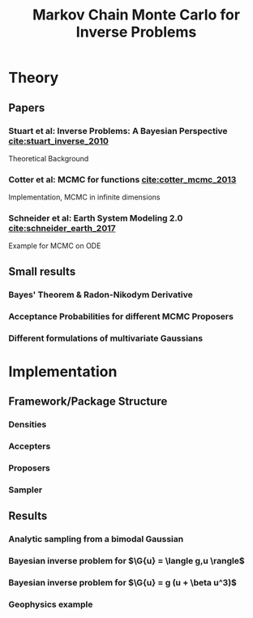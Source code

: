 #+TITLE: Markov Chain Monte Carlo for Inverse Problems

* TODO Meta                                                        :noexport:
** TODO Can I get code execution to work here for the results? (-> DIY jupyter I guess)
** TODO Create/Link to bibtex file
** TODO Write down what I've done so far
** TODO Code BB Stuart Example 2.1
** TODO Code BB Stuart Example 2.2
** TODO Read Geophysics example

* Theory
** Papers
*** Stuart et al: Inverse Problems: A Bayesian Perspective [[cite:stuart_inverse_2010]]
    Theoretical Background
*** Cotter et al: MCMC for functions [[cite:cotter_mcmc_2013]]
    Implementation, MCMC in infinite dimensions
*** Schneider et al: Earth System Modeling 2.0  [[cite:schneider_earth_2017]]
    Example for MCMC on ODE
** Small results
*** Bayes' Theorem & Radon-Nikodym Derivative
*** Acceptance Probabilities for different MCMC Proposers
*** Different formulations of multivariate Gaussians

* Implementation
** Framework/Package Structure
*** Densities
*** Accepters
*** Proposers
*** Sampler
** Results
*** Analytic sampling from a bimodal Gaussian
*** Bayesian inverse problem for $\G{u} = \langle g,u \rangle$
*** Bayesian inverse problem for $\G{u} = g (u + \beta u^3)$
*** Geophysics example





#+BIBLIOGRAPHY: ../papers/inverse_problems plain

#+LATEX_HEADER: \usepackage{physics}

#+LATEX_HEADER: \newcommand{\G}[1]{{\mathcal{G} \left( #1 \right)}}
